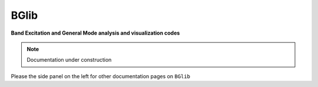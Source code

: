 =====
BGlib
=====

**Band Excitation and General Mode analysis and visualization codes**

.. note::

   Documentation under construction

Please the side panel on the left for other documentation pages on ``BGlib``